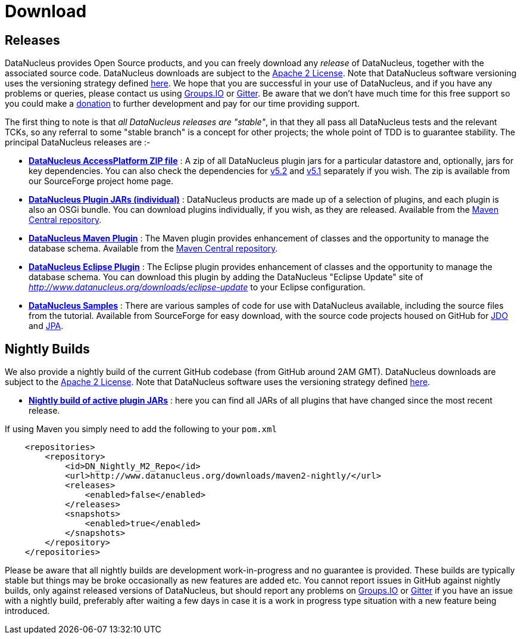 [[download]]
= Download
:_basedir: 
:_imagesdir: images/
:notoc:

[[releases]]
== Releases

DataNucleus provides Open Source products, and you can freely download any __release__ of DataNucleus, together with the associated source code.
DataNucleus downloads are subject to the link:documentation/license.html[Apache 2 License].
Note that DataNucleus software versioning uses the versioning strategy defined link:documentation/development.html#versioning[here].
We hope that you are successful in your use of DataNucleus, and if you have any problems or queries, 
please contact us using https://groups.io/g/datanucleus/[Groups.IO] or https://gitter.im/datanucleus/Lobby[Gitter].
Be aware that we don't have much time for this free support so you could make a link:documentation/donations.html[donation] to further development and pay for our time providing support.

The first thing to note is that __all DataNucleus releases are "stable"__, in that they all pass all DataNucleus tests and the relevant TCKs, 
so any referral to some "stable branch" is a concept for other projects; the whole point of TDD is to guarantee stability.
The principal DataNucleus releases are :-

* https://sourceforge.net/projects/datanucleus/files/datanucleus-accessplatform[*DataNucleus AccessPlatform ZIP file*] :
A zip of all DataNucleus plugin jars for a particular datastore and, optionally, jars for key dependencies. You can also check the dependencies for 
http://www.datanucleus.org/products/accessplatform_5_2/index.html#dependencies[v5.2] and
http://www.datanucleus.org/products/accessplatform_5_1/index.html#dependencies[v5.1] separately if you wish. 
The zip is available from our SourceForge project home page.
* https://repo1.maven.org/maven2/org/datanucleus/[*DataNucleus Plugin JARs (individual)*] : 
DataNucleus products are made up of a selection of plugins, and each plugin is also an OSGi bundle. You can download plugins individually, if you wish, as they are released.
Available from the https://repo1.maven.org/maven2/org/datanucleus/[Maven Central repository].
* https://repo1.maven.org/maven2/org/datanucleus/datanucleus-maven-plugin[*DataNucleus Maven Plugin*] : 
The Maven plugin provides enhancement of classes and the opportunity to manage the database schema.
Available from the https://repo1.maven.org/maven2/org/datanucleus/[Maven Central repository].
* http://www.datanucleus.org/downloads/eclipse-update[*DataNucleus Eclipse Plugin*] : 
The Eclipse plugin provides enhancement of classes and the opportunity to manage the database schema.
You can download this plugin by adding the DataNucleus "Eclipse Update" site of _http://www.datanucleus.org/downloads/eclipse-update_ to your Eclipse configuration.
* https://sourceforge.net/projects/datanucleus/files/datanucleus-samples[*DataNucleus Samples*] :
There are various samples of code for use with DataNucleus available, including the source files from the tutorial. 
Available from SourceForge for easy download, with the source code projects housed on GitHub for 
https://github.com/datanucleus/samples-jdo[JDO] and https://github.com/datanucleus/samples-jpa[JPA].


[[nightlybuilds]]
== Nightly Builds

We also provide a nightly build of the current GitHub codebase (from GitHub around 2AM GMT).
DataNucleus downloads are subject to the link:documentation/license.html[Apache 2 License].
Note that DataNucleus software uses the versioning strategy defined link:documentation/development.html#versioning[here].

* http://www.datanucleus.org/downloads/maven2-nightly/org/datanucleus[*Nightly build of active plugin JARs*] : 
here you can find all JARs of all plugins that have changed since the most recent release.


If using Maven you simply need to add the following to your `pom.xml`

[source,xml]
-----
    <repositories>
        <repository>
            <id>DN_Nightly_M2_Repo</id>
            <url>http://www.datanucleus.org/downloads/maven2-nightly/</url>
            <releases>
                <enabled>false</enabled>
            </releases>
            <snapshots>
                <enabled>true</enabled>
            </snapshots>
        </repository>
    </repositories>
-----


Please be aware that all nightly builds are development work-in-progress and no guarantee is provided. These builds are typically stable but things may be 
broke occasionally as new features are added etc. You cannot report issues in GitHub against nightly builds, only against released versions of DataNucleus, 
but should report any problems on https://groups.io/g/datanucleus/[Groups.IO] or https://gitter.im/datanucleus/Lobby[Gitter] if you have an issue with a nightly build, 
preferably after waiting a few days in case it is a work in progress type situation with a new feature being introduced.

